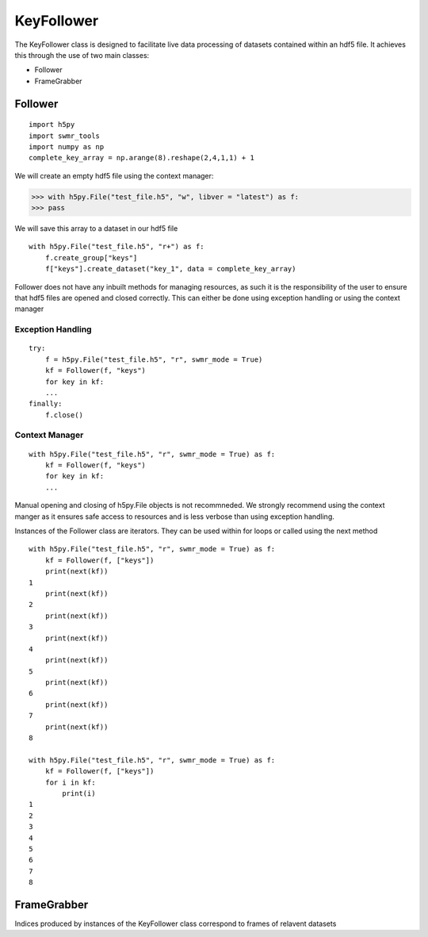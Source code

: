 ###########
KeyFollower
###########

The KeyFollower class is designed to facilitate live data processing of
datasets contained within an hdf5 file. It achieves this through the use of
two main classes:

* Follower
* FrameGrabber


Follower
========
::
 
    import h5py
    import swmr_tools
    import numpy as np
    complete_key_array = np.arange(8).reshape(2,4,1,1) + 1


We will create an empty hdf5 file using the context manager:

>>> with h5py.File("test_file.h5", "w", libver = "latest") as f:
>>> pass


We will save this array to a dataset in our hdf5 file ::

    with h5py.File("test_file.h5", "r+") as f:
        f.create_group["keys"]
        f["keys"].create_dataset("key_1", data = complete_key_array)


Follower does not have any inbuilt methods for managing resources, as such
it is the responsibility of the user to ensure that hdf5 files are opened and
closed correctly. This can either be done using exception handling or using
the context manager

Exception Handling 
^^^^^^^^^^^^^^^^^^
::

    try:
        f = h5py.File("test_file.h5", "r", swmr_mode = True)
        kf = Follower(f, "keys")
        for key in kf:
        ...
    finally:
        f.close()

Context Manager
^^^^^^^^^^^^^^^
::

    with h5py.File("test_file.h5", "r", swmr_mode = True) as f:
        kf = Follower(f, "keys")
        for key in kf:
        ...

Manual opening and closing of h5py.File objects is not recommneded.
We strongly recommend using the context manger as it ensures safe access to
resources and is less verbose than using exception handling.

Instances of the Follower class are iterators. They can be used within for
loops or called using the next method ::

    with h5py.File("test_file.h5", "r", swmr_mode = True) as f:
        kf = Follower(f, ["keys"])
        print(next(kf))
    1
        print(next(kf))
    2
        print(next(kf))
    3
        print(next(kf))
    4
        print(next(kf))
    5
        print(next(kf))
    6
        print(next(kf))
    7
        print(next(kf))
    8
    
    with h5py.File("test_file.h5", "r", swmr_mode = True) as f:
        kf = Follower(f, ["keys"])
        for i in kf:
            print(i)
    1
    2
    3
    4
    5
    6
    7
    8

FrameGrabber
============

Indices produced by instances of the KeyFollower class correspond to frames of
relavent datasets